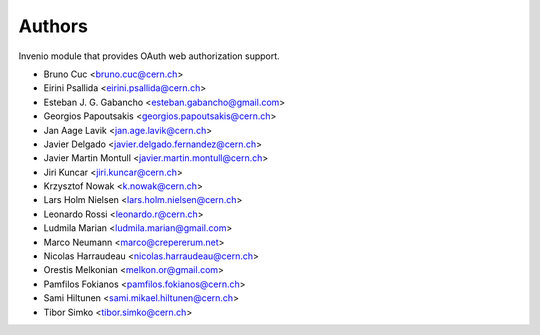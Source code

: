..
    This file is part of Invenio.
    Copyright (C) 2015, 2016 CERN.

    Invenio is free software; you can redistribute it
    and/or modify it under the terms of the GNU General Public License as
    published by the Free Software Foundation; either version 2 of the
    License, or (at your option) any later version.

    Invenio is distributed in the hope that it will be
    useful, but WITHOUT ANY WARRANTY; without even the implied warranty of
    MERCHANTABILITY or FITNESS FOR A PARTICULAR PURPOSE.  See the GNU
    General Public License for more details.

    You should have received a copy of the GNU General Public License
    along with Invenio; if not, write to the
    Free Software Foundation, Inc., 59 Temple Place, Suite 330, Boston,
    MA 02111-1307, USA.

    In applying this license, CERN does not
    waive the privileges and immunities granted to it by virtue of its status
    as an Intergovernmental Organization or submit itself to any jurisdiction.

Authors
=======

Invenio module that provides OAuth web authorization support.

- Bruno Cuc <bruno.cuc@cern.ch>
- Eirini Psallida <eirini.psallida@cern.ch>
- Esteban J. G. Gabancho <esteban.gabancho@gmail.com>
- Georgios Papoutsakis <georgios.papoutsakis@cern.ch>
- Jan Aage Lavik <jan.age.lavik@cern.ch>
- Javier Delgado <javier.delgado.fernandez@cern.ch>
- Javier Martin Montull <javier.martin.montull@cern.ch>
- Jiri Kuncar <jiri.kuncar@cern.ch>
- Krzysztof Nowak <k.nowak@cern.ch>
- Lars Holm Nielsen <lars.holm.nielsen@cern.ch>
- Leonardo Rossi <leonardo.r@cern.ch>
- Ludmila Marian <ludmila.marian@gmail.com>
- Marco Neumann <marco@crepererum.net>
- Nicolas Harraudeau <nicolas.harraudeau@cern.ch>
- Orestis Melkonian <melkon.or@gmail.com>
- Pamfilos Fokianos <pamfilos.fokianos@cern.ch>
- Sami Hiltunen <sami.mikael.hiltunen@cern.ch>
- Tibor Simko <tibor.simko@cern.ch>
